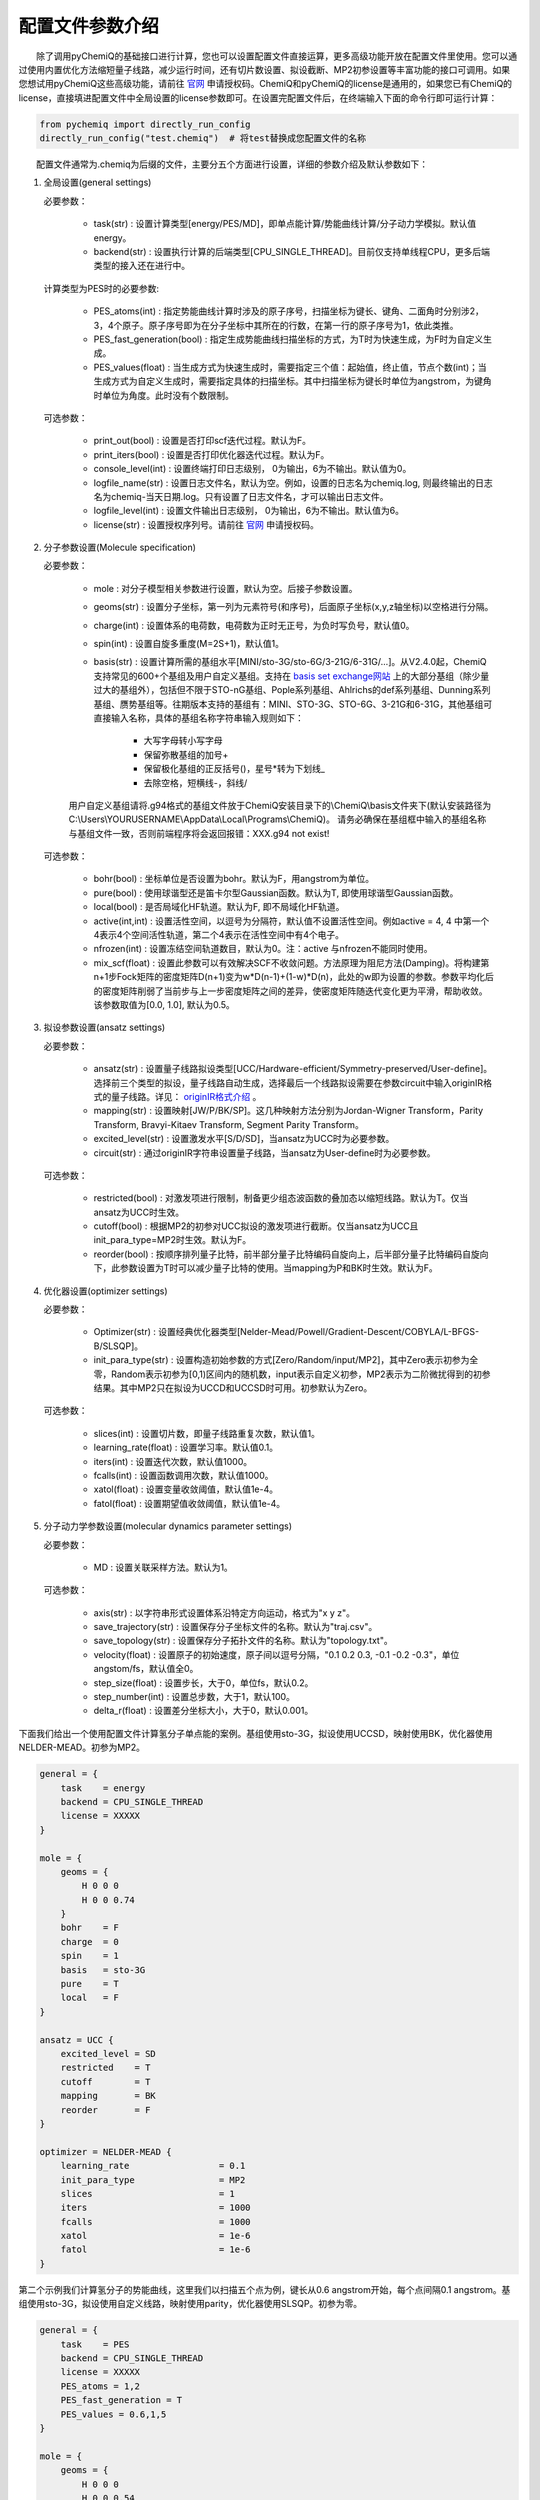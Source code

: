 配置文件参数介绍
============================

  除了调用pyChemiQ的基础接口进行计算，您也可以设置配置文件直接运算，更多高级功能开放在配置文件里使用。您可以通过使用内置优化方法缩短量子线路，减少运行时间，还有切片数设置、拟设截断、MP2初参设置等丰富功能的接口可调用。如果您想试用pyChemiQ这些高级功能，请前往 `官网 <https://originqc.com.cn/product/zh/chemistryIntroduce?pid=57&bannerId=88>`_ 申请授权码。ChemiQ和pyChemiQ的license是通用的，如果您已有ChemiQ的license，直接填进配置文件中全局设置的license参数即可。在设置完配置文件后，在终端输入下面的命令行即可运行计算：

.. code-block::

    from pychemiq import directly_run_config
    directly_run_config("test.chemiq")  # 将test替换成您配置文件的名称



  配置文件通常为.chemiq为后缀的文件，主要分五个方面进行设置，详细的参数介绍及默认参数如下：

1. 全局设置(general settings)
   
   必要参数：

    - task(str) : 设置计算类型[energy/PES/MD]，即单点能计算/势能曲线计算/分子动力学模拟。默认值energy。

    - backend(str) : 设置执行计算的后端类型[CPU_SINGLE_THREAD]。目前仅支持单线程CPU，更多后端类型的接入还在进行中。
    
   计算类型为PES时的必要参数:

    - PES_atoms(int) : 指定势能曲线计算时涉及的原子序号，扫描坐标为键长、键角、二面角时分别涉2，3，4个原子。原子序号即为在分子坐标中其所在的行数，在第一行的原子序号为1，依此类推。
  
    - PES_fast_generation(bool) : 指定生成势能曲线扫描坐标的方式，为T时为快速生成，为F时为自定义生成。

    - PES_values(float) : 当生成方式为快速生成时，需要指定三个值：起始值，终止值，节点个数(int)；当生成方式为自定义生成时，需要指定具体的扫描坐标。其中扫描坐标为键长时单位为angstrom，为键角时单位为角度。此时没有个数限制。

   可选参数：

    - print_out(bool) : 设置是否打印scf迭代过程。默认为F。

    - print_iters(bool) : 设置是否打印优化器迭代过程。默认为F。

    - console_level(int) :  设置终端打印日志级别， 0为输出，6为不输出。默认值为0。

    - logfile_name(str) : 设置日志文件名，默认为空。例如，设置的日志名为chemiq.log, 则最终输出的日志名为chemiq-当天日期.log。只有设置了日志文件名，才可以输出日志文件。

    - logfile_level(int) : 设置文件输出日志级别， 0为输出，6为不输出。默认值为6。

    - license(str) : 设置授权序列号。请前往 `官网 <https://originqc.com.cn/product/zh/chemistryIntroduce?pid=57&bannerId=88>`_ 申请授权码。

2. 分子参数设置(Molecule specification)

   必要参数：

    - mole : 对分子模型相关参数进行设置，默认为空。后接子参数设置。

    - geoms(str) : 设置分子坐标，第一列为元素符号(和序号)，后面原子坐标(x,y,z轴坐标)以空格进行分隔。

    - charge(int) : 设置体系的电荷数，电荷数为正时无正号，为负时写负号，默认值0。

    - spin(int) : 设置自旋多重度(M=2S+1)，默认值1。

    - basis(str) : 设置计算所需的基组水平[MINI/sto-3G/sto-6G/3-21G/6-31G/...]。从V2.4.0起，ChemiQ支持常见的600+个基组及用户自定义基组。支持在 `basis set exchange网站 <https://www.basissetexchange.org/>`_ 上的大部分基组（除少量过大的基组外），包括但不限于STO-nG基组、Pople系列基组、Ahlrichs的def系列基组、Dunning系列基组、赝势基组等。往期版本支持的基组有：MINI、STO-3G、STO-6G、3-21G和6-31G，其他基组可直接输入名称，具体的基组名称字符串输入规则如下：

        - 大写字母转小写字母
        - 保留弥散基组的加号+
        - 保留极化基组的正反括号()，星号*转为下划线\_
        - 去除空格，短横线-，斜线/
  
    用户自定义基组请将.g94格式的基组文件放于ChemiQ安装目录下的\\ChemiQ\\basis文件夹下(默认安装路径为C:\\Users\\YOURUSERNAME\\AppData\\Local\\Programs\\ChemiQ)。
    请务必确保在基组框中输入的基组名称与基组文件一致，否则前端程序将会返回报错：XXX.g94 not exist!

   可选参数：

    - bohr(bool) : 坐标单位是否设置为bohr。默认为F，用angstrom为单位。

    - pure(bool) : 使用球谐型还是笛卡尔型Gaussian函数。默认为T, 即使用球谐型Gaussian函数。

    - local(bool) : 是否局域化HF轨道。默认为F, 即不局域化HF轨道。

    - active(int,int) : 设置活性空间，以逗号为分隔符，默认值不设置活性空间。例如active = 4, 4 中第一个4表示4个空间活性轨道，第二个4表示在活性空间中有4个电子。

    - nfrozen(int) : 设置冻结空间轨道数目，默认为0。注：active 与nfrozen不能同时使用。

    - mix_scf(float) : 设置此参数可以有效解决SCF不收敛问题。方法原理为阻尼方法(Damping)。将构建第n+1步Fock矩阵的密度矩阵D(n+1)变为w*D(n-1)+(1-w)*D(n)，此处的w即为设置的参数。参数平均化后的密度矩阵削弱了当前步与上一步密度矩阵之间的差异，使密度矩阵随迭代变化更为平滑，帮助收敛。该参数取值为[0.0, 1.0], 默认为0.5。

3. 拟设参数设置(ansatz settings)
   
   必要参数：

    - ansatz(str) : 设置量子线路拟设类型[UCC/Hardware-efficient/Symmetry-preserved/User-define]。选择前三个类型的拟设，量子线路自动生成，选择最后一个线路拟设需要在参数circuit中输入originIR格式的量子线路。详见： `originIR格式介绍 <https://pyqpanda-toturial.readthedocs.io/zh/latest/10.%E9%87%8F%E5%AD%90%E7%BA%BF%E8%B7%AF%E7%BC%96%E8%AF%91/QProgToOriginIR.html>`_ 。

    - mapping(str) : 设置映射[JW/P/BK/SP]。这几种映射方法分别为Jordan-Wigner Transform，Parity Transform, Bravyi-Kitaev Transform, Segment Parity Transform。

    - excited_level(str) : 设置激发水平[S/D/SD]，当ansatz为UCC时为必要参数。

    - circuit(str) : 通过originIR字符串设置量子线路，当ansatz为User-define时为必要参数。

   可选参数：

    - restricted(bool) : 对激发项进行限制，制备更少组态波函数的叠加态以缩短线路。默认为T。仅当ansatz为UCC时生效。

    - cutoff(bool) : 根据MP2的初参对UCC拟设的激发项进行截断。仅当ansatz为UCC且init_para_type=MP2时生效。默认为F。

    - reorder(bool) : 按顺序排列量子比特，前半部分量子比特编码自旋向上，后半部分量子比特编码自旋向下，此参数设置为T时可以减少量子比特的使用。当mapping为P和BK时生效。默认为F。


4. 优化器设置(optimizer settings)

   必要参数：

    - Optimizer(str) : 设置经典优化器类型[Nelder-Mead/Powell/Gradient-Descent/COBYLA/L-BFGS-B/SLSQP]。

    - init_para_type(str) : 设置构造初始参数的方式[Zero/Random/input/MP2]，其中Zero表示初参为全零，Random表示初参为[0,1)区间内的随机数，input表示自定义初参，MP2表示为二阶微扰得到的初参结果。其中MP2只在拟设为UCCD和UCCSD时可用。初参默认为Zero。

   可选参数：

    - slices(int) : 设置切片数，即量子线路重复次数，默认值1。

    - learning_rate(float) : 设置学习率。默认值0.1。

    - iters(int) : 设置迭代次数，默认值1000。

    - fcalls(int) : 设置函数调用次数，默认值1000。

    - xatol(float) : 设置变量收敛阈值，默认值1e-4。

    - fatol(float) : 设置期望值收敛阈值，默认值1e-4。

5. 分子动力学参数设置(molecular dynamics parameter settings)

   必要参数：

    - MD : 设置关联采样方法。默认为1。

   可选参数：

    - axis(str) : 以字符串形式设置体系沿特定方向运动，格式为"x y z"。

    - save_trajectory(str) : 设置保存分子坐标文件的名称。默认为"traj.csv"。

    - save_topology(str) : 设置保存分子拓扑文件的名称。默认为"topology.txt"。

    - velocity(float) : 设置原子的初始速度，原子间以逗号分隔，"0.1 0.2 0.3, -0.1 -0.2 -0.3\"，单位angstom/fs，默认值全0。

    - step_size(float) : 设置步长，大于0，单位fs，默认0.2。

    - step_number(int) : 设置总步数，大于1，默认100。

    - delta_r(float) : 设置差分坐标大小，大于0，默认0.001。

下面我们给出一个使用配置文件计算氢分子单点能的案例。基组使用sto-3G，拟设使用UCCSD，映射使用BK，优化器使用NELDER-MEAD。初参为MP2。

.. code-block::

    general = {
        task    = energy
        backend = CPU_SINGLE_THREAD
        license = XXXXX
    }

    mole = {
        geoms = {
            H 0 0 0
            H 0 0 0.74
        }
        bohr    = F
        charge  = 0
        spin    = 1 
        basis   = sto-3G
        pure    = T 
        local   = F 
    }

    ansatz = UCC {
        excited_level = SD
        restricted    = T
        cutoff        = T
        mapping       = BK
        reorder       = F
    }

    optimizer = NELDER-MEAD {
        learning_rate                 = 0.1 
        init_para_type                = MP2
        slices                        = 1 
        iters                         = 1000 
        fcalls                        = 1000 
        xatol                         = 1e-6 
        fatol                         = 1e-6 
    }


第二个示例我们计算氢分子的势能曲线，这里我们以扫描五个点为例，键长从0.6 angstrom开始，每个点间隔0.1 angstrom。基组使用sto-3G，拟设使用自定义线路，映射使用parity，优化器使用SLSQP。初参为零。

.. code-block::

    general = {
        task    = PES
        backend = CPU_SINGLE_THREAD
        license = XXXXX
        PES_atoms = 1,2
        PES_fast_generation = T
        PES_values = 0.6,1,5
    }

    mole = {
        geoms = {
            H 0 0 0
            H 0 0 0.54
        }
        charge  = 0
        spin    = 1 
        basis   = sto-3G
    }

    ansatz = User-define {
        circuit = {
            QINIT 4
            CREG 4
            CNOT q[1],q[0]
            CNOT q[2],q[1]
            CNOT q[3],q[2]
            H q[1]
            H q[3]
            S q[1]
    }
        mapping       = P
        reorder       = T
    }

    optimizer = SLSQP {
        learning_rate                 = 0.1 
        init_para_type                = Zero
        slices                        = 1  
        iters                         = 1000 
        fcalls                        = 1000 
        xatol                         = 1e-6 
        fatol                         = 1e-6 
    }


第三个示例我们计算氢化锂分子的分子动力学轨迹。基组使用3-21G，活性空间使用[4，4]，拟设使用Hardware-efficient，映射使用JW，优化器使用L-BFGS-B。初参为随机数。

.. code-block::

    general = {
        task    = MD
        backend = CPU_SINGLE_THREAD
        license = XXXXX
    }

    mole = {
        geoms = {
            H 0 0 0.38
            Li 0 0 -1.13
        }
        bohr    = F
        charge  = 0
        spin    = 1 
        basis   = 3-21G
        pure    = T 
        local   = F 
        active = 4,4
    }

    ansatz = Hardware-efficient {
        mapping       = JW
        reorder       = F
    }

    optimizer = L-BFGS-B {
        learning_rate                 = 0.1 
        init_para_type                = Random
        slices                        = 1  
        iters                         = 1000 
        fcalls                        = 1000 
        xatol                         = 1e-6 
        fatol                         = 1e-6 
    }

    MD = 1 {
        velocity           = 0.0
        step_size          = 0.2
        step_number        = 100 
        delta_r            = 0.001
    }
